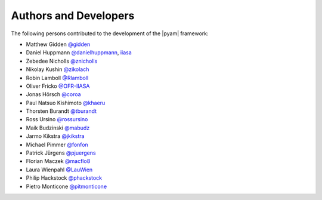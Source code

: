 Authors and Developers
======================

The following persons contributed to the development of the |pyam| framework:

- Matthew Gidden `@gidden <https://github.com/gidden>`_
- Daniel Huppmann `@danielhuppmann <https://github.com/danielhuppmann>`_,
  `iiasa <https://www.iiasa.ac.at/staff/huppmann>`_
- Zebedee Nicholls `@znicholls <https://github.com/znicholls>`_
- Nikolay Kushin `@zikolach <https://github.com/zikolach>`_
- Robin Lamboll `@Rlamboll <https://github.com/Rlamboll>`_
- Oliver Fricko `@OFR-IIASA <https://github.com/OFR-IIASA>`_
- Jonas Hörsch `@coroa <https://github.com/coroa>`_
- Paul Natsuo Kishimoto `@khaeru <https://github.com/khaeru>`_
- Thorsten Burandt `@tburandt <https://github.com/tburandt>`_
- Ross Ursino `@rossursino <https://github.com/rossursino>`_
- Maik Budzinski `@mabudz <https://github.com/mabudz>`_
- Jarmo Kikstra `@jkikstra <https://github.com/jkikstra>`_
- Michael Pimmer `@fonfon <https://github.com/fonfon>`_
- Patrick Jürgens `@pjuergens <https://github.com/pjuergens>`_
- Florian Maczek `@macflo8 <https://github.com/macflo8>`_
- Laura Wienpahl `@LauWien <https://github.com/LauWien>`_
- Philip Hackstock `@phackstock <https://github.com/phackstock>`_
- Pietro Monticone `@pitmonticone <https://github.com/pitmonticone>`_
